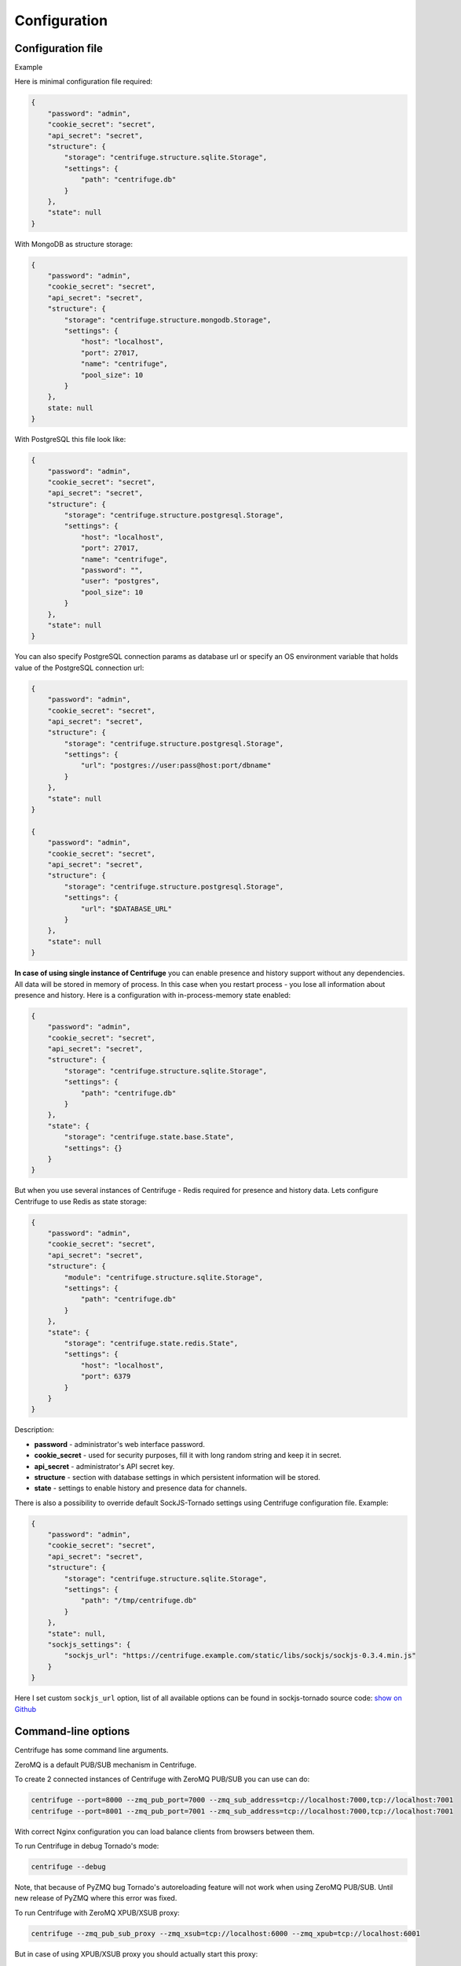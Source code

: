Configuration
=============

.. _configuration:


Configuration file
~~~~~~~~~~~~~~~~~~

Example

Here is minimal configuration file required:

.. code-block:: javascript

    {
        "password": "admin",
        "cookie_secret": "secret",
        "api_secret": "secret",
        "structure": {
            "storage": "centrifuge.structure.sqlite.Storage",
            "settings": {
                "path": "centrifuge.db"
            }
        },
        "state": null
    }


With MongoDB as structure storage:

.. code-block:: javascript

    {
        "password": "admin",
        "cookie_secret": "secret",
        "api_secret": "secret",
        "structure": {
            "storage": "centrifuge.structure.mongodb.Storage",
            "settings": {
                "host": "localhost",
                "port": 27017,
                "name": "centrifuge",
                "pool_size": 10
            }
        },
        state: null
    }


With PostgreSQL this file look like:

.. code-block:: javascript

    {
        "password": "admin",
        "cookie_secret": "secret",
        "api_secret": "secret",
        "structure": {
            "storage": "centrifuge.structure.postgresql.Storage",
            "settings": {
                "host": "localhost",
                "port": 27017,
                "name": "centrifuge",
                "password": "",
                "user": "postgres",
                "pool_size": 10
            }
        },
        "state": null
    }

You can also specify PostgreSQL connection params as database url or specify
an OS environment variable that holds value of the PostgreSQL connection url:

.. code-block:: javascript

    {
        "password": "admin",
        "cookie_secret": "secret",
        "api_secret": "secret",
        "structure": {
            "storage": "centrifuge.structure.postgresql.Storage",
            "settings": {
                "url": "postgres://user:pass@host:port/dbname"
            }
        },
        "state": null
    }

    {
        "password": "admin",
        "cookie_secret": "secret",
        "api_secret": "secret",
        "structure": {
            "storage": "centrifuge.structure.postgresql.Storage",
            "settings": {
                "url": "$DATABASE_URL"
            }
        },
        "state": null
    }

**In case of using single instance of Centrifuge** you can enable presence and history
support without any dependencies. All data will be stored in memory of process. In
this case when you restart process - you lose all information about presence and history.
Here is a configuration with in-process-memory state enabled:

.. code-block:: javascript

    {
        "password": "admin",
        "cookie_secret": "secret",
        "api_secret": "secret",
        "structure": {
            "storage": "centrifuge.structure.sqlite.Storage",
            "settings": {
                "path": "centrifuge.db"
            }
        },
        "state": {
            "storage": "centrifuge.state.base.State",
            "settings": {}
        }
    }




But when you use several instances of Centrifuge - Redis required for presence and history data.
Lets configure Centrifuge to use Redis as state storage:

.. code-block:: javascript

    {
        "password": "admin",
        "cookie_secret": "secret",
        "api_secret": "secret",
        "structure": {
            "module": "centrifuge.structure.sqlite.Storage",
            "settings": {
                "path": "centrifuge.db"
            }
        },
        "state": {
            "storage": "centrifuge.state.redis.State",
            "settings": {
                "host": "localhost",
                "port": 6379
            }
        }
    }


Description:

- **password** - administrator's web interface password.

- **cookie_secret** - used for security purposes, fill it with long random string and keep it in secret.

- **api_secret** - administrator's API secret key.

- **structure** - section with database settings in which persistent information will be stored.

- **state** - settings to enable history and presence data for channels.

There is also a possibility to override default SockJS-Tornado settings using Centrifuge
configuration file. Example:

.. code-block:: javascript

    {
        "password": "admin",
        "cookie_secret": "secret",
        "api_secret": "secret",
        "structure": {
            "storage": "centrifuge.structure.sqlite.Storage",
            "settings": {
                "path": "/tmp/centrifuge.db"
            }
        },
        "state": null,
        "sockjs_settings": {
            "sockjs_url": "https://centrifuge.example.com/static/libs/sockjs/sockjs-0.3.4.min.js"
        }
    }


Here I set custom ``sockjs_url`` option, list of all available options can be found in sockjs-tornado source code: `show on Github <https://github.com/mrjoes/sockjs-tornado/blob/master/sockjs/tornado/router.py#L14>`_


Command-line options
~~~~~~~~~~~~~~~~~~~~

Centrifuge has some command line arguments.

ZeroMQ is a default PUB/SUB mechanism in Centrifuge.

To create 2 connected instances of Centrifuge with ZeroMQ PUB/SUB you can use can do:


.. code-block:: bash

    centrifuge --port=8000 --zmq_pub_port=7000 --zmq_sub_address=tcp://localhost:7000,tcp://localhost:7001
    centrifuge --port=8001 --zmq_pub_port=7001 --zmq_sub_address=tcp://localhost:7000,tcp://localhost:7001


With correct Nginx configuration you can load balance clients from browsers between them.


To run Centrifuge in debug Tornado's mode:

.. code-block:: bash

    centrifuge --debug

Note, that because of PyZMQ bug Tornado's autoreloading feature will not work when using
ZeroMQ PUB/SUB. Until new release of PyZMQ where this error was fixed.


To run Centrifuge with ZeroMQ XPUB/XSUB proxy:

.. code-block:: bash

    centrifuge --zmq_pub_sub_proxy --zmq_xsub=tcp://localhost:6000 --zmq_xpub=tcp://localhost:6001


But in case of using XPUB/XSUB proxy you should actually start this proxy:

.. code-block:: bash

    xpub_xsub --xsub=tcp://*:6000 --xpub=tcp://*:6001


Using XPUB/XSUB proxy is nice because you don't need to restart all your Centrifuge processes
when you add new one, but it's a single point of failure. Remember about it.

There is also XPUB/XSUB proxy implemented in Go lang: `gist on Github <https://gist.github.com/FZambia/5955032>`_


To run Centrifuge with Redis PUB/SUB:

.. code-block:: bash

    centrifuge --config=config.json --redis --redis_host=localhost --redis_port=6379


If you know that single instance is enough for you - you can use Base PUB/SUB
which does not require ZeroMQ or Redis:

.. code-block:: bash

    centrifuge --config=config.json --base
